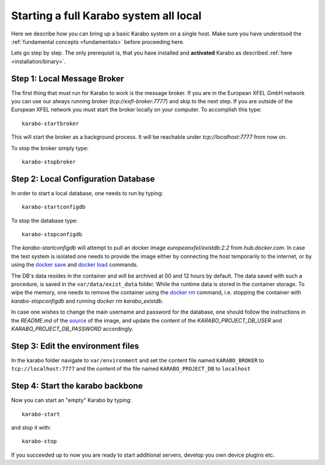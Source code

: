 .. _run/all_local:

***************************************
Starting a full Karabo system all local
***************************************

Here we describe how you can bring up a basic Karabo system on a single host. 
Make sure you have understood the :ref:`fundamental concepts <fundamentals>` before proceeding here.

Lets go step by step. The only prerequisit is, that you have installed and 
**activated** Karabo as described :ref:`here <installation/binary>`.

Step 1: Local Message Broker
============================

The first thing that must run for Karabo to work is the message broker. 
If you are in the European XFEL GmbH network you can use our always running 
broker (`tcp://exfl-broker:7777`) and skip to the next step. 
If you are outside of the European XFEL network you must start the broker
locally on your computer. 
To accomplish this type::

  karabo-startbroker

This will start the broker as a background process. 
It will be reachable under *tcp://localhost:7777* from now on.

To stop the broker simply type::

  karabo-stopbroker


Step 2: Local Configuration Database
====================================

In order to start a local database, one needs to run
by typing::

  karabo-startconfigdb

To stop the database type::

  karabo-stopconfigdb

The `karabo-startconfigdb` will attempt to pull an docker image 
`europeanxfel/existdb:2.2` from `hub.docker.com`. In case the test system
is isolated one needs to provide the image either by connecting the host
temporarily to the internet, or by using the
`docker save <https://docs.docker.com/engine/reference/commandline/save/>`_
and `docker load <https://docs.docker.com/engine/reference/commandline/load/>`_
commands.

The DB's data resides in the container and will be archived at 00 and 12 hours
by default. The data saved with such a procedure, is saved in the 
``var/data/exist_data`` folder. While the runtime data is stored in the
container storage. To wipe the memory, one needs to remove the container
using the `docker rm <https://docs.docker.com/engine/reference/commandline/rm/>`_
command, i.e. stopping the container with `karabo-stopconfigdb` and running
`docker rm karabo_existdb`.

In case one wishes to change the main username and password for the database,
one should follow the instructions in the `README.md` of the
`source <https://git.xfel.eu/gitlab/ITDM/docker_existdb>`_ of the image, and
update the content of the `KARABO_PROJECT_DB_USER` and
`KARABO_PROJECT_DB_PASSWORD` accordingly.

Step 3: Edit the environment files
==================================

In the karabo folder navigate to ``var/environment`` and set the content file
named ``KARABO_BROKER`` to ``tcp://localhost:7777``
and the content of the file named ``KARABO_PROJECT_DB`` to ``localhost``

Step 4: Start the karabo backbone
=================================

Now you can start an "empty" Karabo by typing::

  karabo-start

and stop it with::

  karabo-stop

If you succeeded up to now you are ready to start additional servers, develop
you own device plugins etc.
